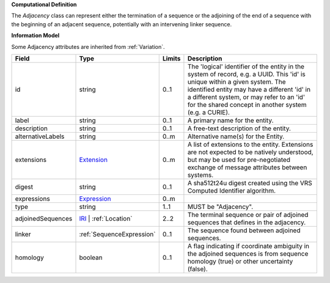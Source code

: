 **Computational Definition**

The `Adjacency` class can represent either the termination of a sequence or the adjoining of the end of a sequence with the beginning of an adjacent sequence, potentially with an intervening linker sequence.

**Information Model**

Some Adjacency attributes are inherited from :ref:`Variation`.

.. list-table::
   :class: clean-wrap
   :header-rows: 1
   :align: left
   :widths: auto

   *  - Field
      - Type
      - Limits
      - Description
   *  - id
      - string
      - 0..1
      - The 'logical' identifier of the entity in the system of record, e.g. a UUID. This 'id' is unique within a given system. The identified entity may have a different 'id' in a different system, or may refer to an 'id' for the shared concept in another system (e.g. a CURIE).
   *  - label
      - string
      - 0..1
      - A primary name for the entity.
   *  - description
      - string
      - 0..1
      - A free-text description of the entity.
   *  - alternativeLabels
      - string
      - 0..m
      - Alternative name(s) for the Entity.
   *  - extensions
      - `Extension </ga4gh/schema/gks-common/1.x/data-types/json/Extension>`_
      - 0..m
      - A list of extensions to the entity. Extensions are not expected to be natively understood, but may be used for pre-negotiated exchange of message attributes between systems.
   *  - digest
      - string
      - 0..1
      - A sha512t24u digest created using the VRS Computed Identifier algorithm.
   *  - expressions
      - `Expression </ga4gh/schema/gks-common/1.x/data-types/json/Expression>`_
      - 0..m
      - 
   *  - type
      - string
      - 1..1
      - MUST be "Adjacency".
   *  - adjoinedSequences
      - `IRI </ga4gh/schema/gks-common/1.x/data-types/json/IRI>`_ | :ref:`Location`
      - 2..2
      - The terminal sequence or pair of adjoined sequences that defines in the adjacency.
   *  - linker
      - :ref:`SequenceExpression`
      - 0..1
      - The sequence found between adjoined sequences.
   *  - homology
      - boolean
      - 0..1
      - A flag indicating if coordinate ambiguity in the adjoined sequences is from sequence homology (true) or other uncertainty (false).
